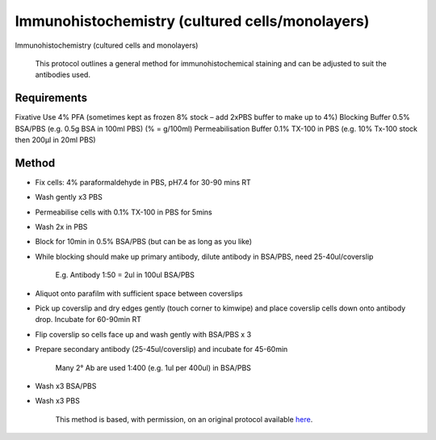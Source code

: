 Immunohistochemistry (cultured cells/monolayers)
========================================================================================================

.. sectionauthor:: Luke Hammond <l.hammond@uq.edu.au>
.. tags:: histology

Immunohistochemistry (cultured cells and monolayers)




    This protocol outlines a general method for immunohistochemical staining and can be adjusted to suit the antibodies used.



Requirements
------------
Fixative Use 4% PFA (sometimes kept as frozen 8% stock – add 2xPBS buffer to make up to 4%)
Blocking Buffer 0.5% BSA/PBS (e.g. 0.5g BSA in 100ml PBS) (% = g/100ml)
Permeabilisation Buffer 0.1% TX-100 in PBS    (e.g. 10% Tx-100 stock then 200µl in 20ml PBS)



Method
------

- Fix cells: 4% paraformaldehyde in PBS, pH7.4 for 30-90 mins RT

- Wash gently x3 PBS

- Permeabilise cells with 0.1% TX-100 in PBS for 5mins

- Wash 2x in PBS

- Block for 10min in 0.5% BSA/PBS (but can be as long as you like)

- While blocking should make up primary antibody, dilute antibody in BSA/PBS, need 25-40ul/coverslip

    E.g. Antibody 1:50 = 2ul in 100ul BSA/PBS

- Aliquot onto parafilm with sufficient space between coverslips

- Pick up coverslip and dry edges gently (touch corner to kimwipe) and place coverslip cells down onto antibody drop. Incubate for 60-90min RT

- Flip coverslip so cells face up and wash gently with BSA/PBS x 3

- Prepare secondary antibody (25-45ul/coverslip) and incubate for 45-60min       

    Many 2° Ab are used 1:400 (e.g. 1ul per 400ul) in BSA/PBS

- Wash x3 BSA/PBS

- Wash x3 PBS






    This method is based, with permission, on an original protocol available 
    `here <(http://web.qbi.uq.edu.au/microscopy/?page_id=474>`__.

